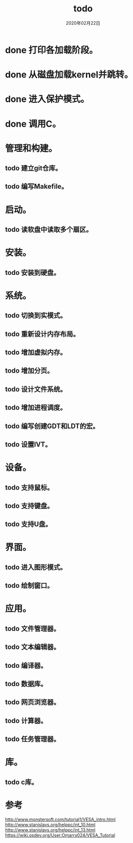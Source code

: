 # -*- mode: org -*-

#+startup: showeverything
#+options: ^:nil
#+todo: todo(t) in-action(i@/!) wait(w@/!) | done(d@/!) canceled(c@/!)

#+title: todo
#+date: 2020年02月22日


* done 打印各加载阶段。
* done 从磁盘加载kernel并跳转。
* done 进入保护模式。
* done 调用C。
* 管理和构建。
** todo 建立git仓库。
** todo 编写Makefile。
* 启动。
** todo 读软盘中读取多个扇区。
* 安装。
** todo 安装到硬盘。
* 系统。
** todo 切换到实模式。
** todo 重新设计内存布局。
** todo 增加虚拟内存。
** todo 增加分页。
** todo 设计文件系统。
** todo 增加进程调度。
** todo 编写创建GDT和LDT的宏。
** todo 设置IVT。
* 设备。
** todo 支持鼠标。
** todo 支持键盘。
** todo 支持U盘。
* 界面。
** todo 进入图形模式。
** todo 绘制窗口。
* 应用。
** todo 文件管理器。
** todo 文本编辑器。
** todo 编译器。
** todo 数据库。
** todo 网页浏览器。
** todo 计算器。
** todo 任务管理器。
* 库。
** todo c库。



* 参考
http://www.monstersoft.com/tutorial1/VESA_intro.html
http://www.stanislavs.org/helppc/int_10.html
http://www.stanislavs.org/helppc/int_13.html
https://wiki.osdev.org/User:Omarrx024/VESA_Tutorial

